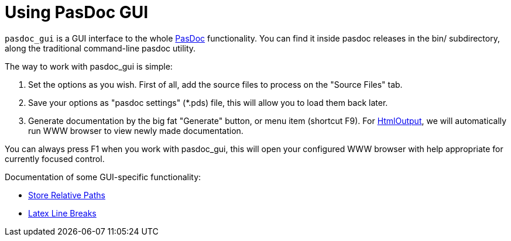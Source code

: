 :doctitle: Using PasDoc GUI

`pasdoc_gui` is a GUI interface to the whole link:index[PasDoc]
functionality. You can find it inside pasdoc releases in the bin/
subdirectory, along the traditional command-line pasdoc utility.

The way to work with pasdoc_gui is simple:

1. Set the options as you wish. First of all, add the source files to
process on the "Source Files" tab.
2. Save your options as "pasdoc settings" (*.pds) file, this will allow you to load them back later.
3. Generate documentation by the big fat "Generate" button, or menu item
(shortcut F9). For link:HtmlOutput[HtmlOutput], we will automatically
run WWW browser to view newly made documentation.

You can always press F1 when you work with pasdoc_gui, this will open
your configured WWW browser with help appropriate for currently focused
control.

Documentation of some GUI-specific functionality:

* link:PasDocGuiStoreRelativePaths[Store Relative Paths]
* link:PasDocGuiLatexLineBreaks[Latex Line Breaks]
